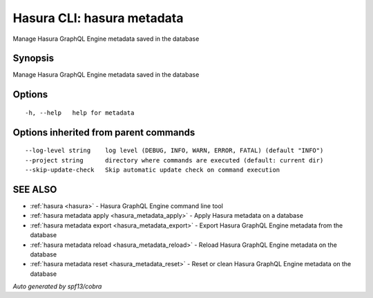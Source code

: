.. _hasura_metadata:

Hasura CLI: hasura metadata
---------------------------

Manage Hasura GraphQL Engine metadata saved in the database

Synopsis
~~~~~~~~


Manage Hasura GraphQL Engine metadata saved in the database

Options
~~~~~~~

::

  -h, --help   help for metadata

Options inherited from parent commands
~~~~~~~~~~~~~~~~~~~~~~~~~~~~~~~~~~~~~~

::

      --log-level string    log level (DEBUG, INFO, WARN, ERROR, FATAL) (default "INFO")
      --project string      directory where commands are executed (default: current dir)
      --skip-update-check   Skip automatic update check on command execution

SEE ALSO
~~~~~~~~

* :ref:`hasura <hasura>` 	 - Hasura GraphQL Engine command line tool
* :ref:`hasura metadata apply <hasura_metadata_apply>` 	 - Apply Hasura metadata on a database
* :ref:`hasura metadata export <hasura_metadata_export>` 	 - Export Hasura GraphQL Engine metadata from the database
* :ref:`hasura metadata reload <hasura_metadata_reload>` 	 - Reload Hasura GraphQL Engine metadata on the database
* :ref:`hasura metadata reset <hasura_metadata_reset>` 	 - Reset or clean Hasura GraphQL Engine metadata on the database

*Auto generated by spf13/cobra*
